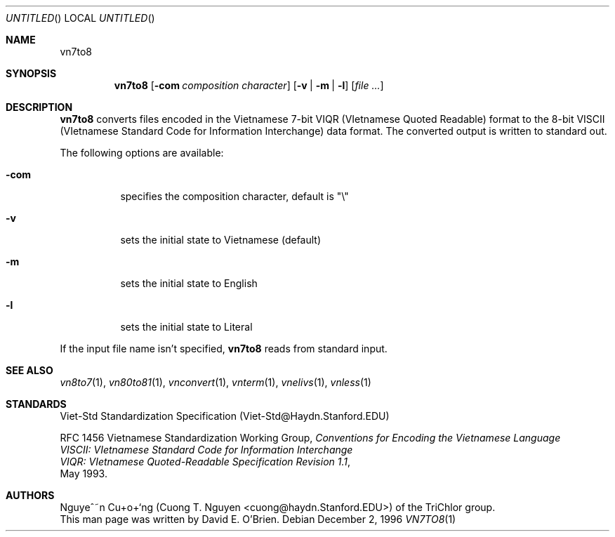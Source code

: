 .\"
.\" Copyright (c) 1996 David E. O'Brien
.\"
.\" All rights reserved.
.\"
.\" Redistribution and use in source and binary forms, with or without
.\" modification, are permitted provided that the following conditions
.\" are met:
.\" 1. Redistributions of source code must retain the above copyright
.\"    notice, this list of conditions and the following disclaimer.
.\" 2. Redistributions in binary form must reproduce the above copyright
.\"    notice, this list of conditions and the following disclaimer in the
.\"    documentation and/or other materials provided with the distribution.
.\"
.\" THIS SOFTWARE IS PROVIDED BY THE DEVELOPERS ``AS IS'' AND ANY EXPRESS OR
.\" IMPLIED WARRANTIES, INCLUDING, BUT NOT LIMITED TO, THE IMPLIED WARRANTIES
.\" OF MERCHANTABILITY AND FITNESS FOR A PARTICULAR PURPOSE ARE DISCLAIMED.
.\" IN NO EVENT SHALL THE DEVELOPERS BE LIABLE FOR ANY DIRECT, INDIRECT,
.\" INCIDENTAL, SPECIAL, EXEMPLARY, OR CONSEQUENTIAL DAMAGES (INCLUDING, BUT
.\" NOT LIMITED TO, PROCUREMENT OF SUBSTITUTE GOODS OR SERVICES; LOSS OF USE,
.\" DATA, OR PROFITS; OR BUSINESS INTERRUPTION) HOWEVER CAUSED AND ON ANY
.\" THEORY OF LIABILITY, WHETHER IN CONTRACT, STRICT LIABILITY, OR TORT
.\" (INCLUDING NEGLIGENCE OR OTHERWISE) ARISING IN ANY WAY OUT OF THE USE OF
.\" THIS SOFTWARE, EVEN IF ADVISED OF THE POSSIBILITY OF SUCH DAMAGE.
.\"
.\" $FreeBSD: head/vietnamese/vn7to8/files/vn7to8.1 340872 2014-01-24 00:14:07Z mat $
.\"
.Dd December 2, 1996
.Os
.Dt VN7TO8 1
.Sh NAME
.Nm vn7to8
.Sh SYNOPSIS
.Nm vn7to8
.Op Fl com Ar composition character
.Op Fl v | Fl m | Fl l
.Op Ar file ...
.Sh DESCRIPTION
.Nm vn7to8
converts files encoded in the Vietnamese 7-bit VIQR (VIetnamese Quoted
Readable) format to the 8-bit VISCII (VIetnamese Standard Code for Information
Interchange) data format.  The converted output is written to standard out.
.Pp
The following options are available:
.Bl -tag -width indent
.It Fl com
specifies the composition character, default is "\\"
.It Fl v
sets the initial state to Vietnamese (default)
.It Fl m
sets the initial state to English
.It Fl l
sets the initial state to Literal
.El
.Pp
If the input file name isn't specified,
.Nm vn7to8
reads from standard input.
.\" .Sh COMPATIBILITY
.Sh SEE ALSO
.Xr vn8to7 1 ,
.Xr vn80to81 1 ,
.Xr vnconvert 1 ,
.Xr vnterm 1 ,
.Xr vnelivs 1 ,
.Xr vnless 1
.Sh STANDARDS
Viet-Std Standardization Specification (Viet-Std@Haydn.Stanford.EDU)
.Pp
RFC 1456 Vietnamese Standardization Working Group,
.Ar Conventions for Encoding the Vietnamese Language
.br
.Ar VISCII: VIetnamese Standard Code for Information Interchange
.br
.Ar VIQR: VIetnamese Quoted-Readable Specification Revision 1.1 ,
.br
May 1993.
.\" .Sh HISTORY
.Sh AUTHORS
Nguye^~n Cu+o+`ng (Cuong T. Nguyen <cuong@haydn.Stanford.EDU>) of the
TriChlor group.
.br
This man page was written by David E. O'Brien.
.\" .Sh BUGS
